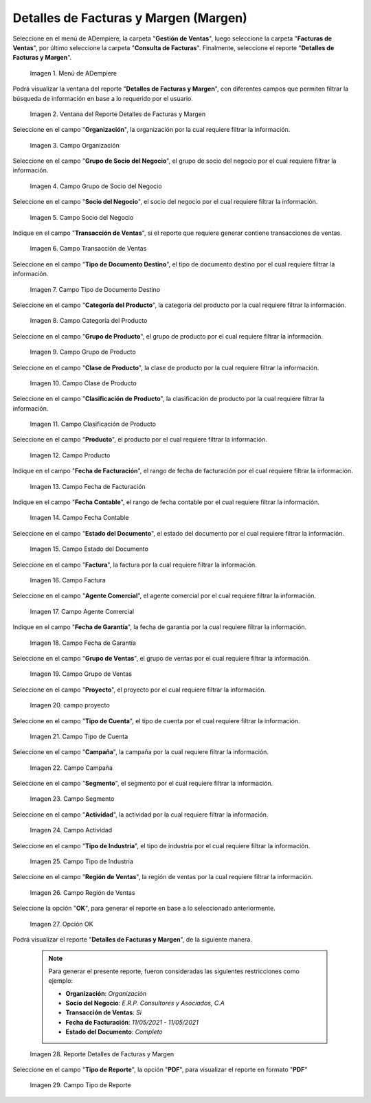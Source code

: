 .. |menú detalles de facturas y margen| image:: resources/invoice-and-margin-details-menu.png
.. |ventana del reporte detalles de facturas y margen| image:: resources/report-window-details-of-invoices-and-margin.png
.. |campo organización del reporte detalles de facturas y margen| image:: resources/field-organization-of-the-report-details-of-invoices-and-margin.png
.. |campo grupo de socio del negocio del reporte detalles de facturas y margen| image:: resources/business-partner-group-field-of-the-report-details-of-invoices-and-margin.png
.. |campo socio del negocio del reporte detalles de facturas y margen| image:: resources/business-partner-field-of-the-report-details-of-invoices-and-margin.png
.. |campo transacción de ventas del reporte detalles de facturas y margen| image:: resources/sales-transaction-field-of-the-report-details-of-invoices-and-margin.png
.. |campo tipo de documento destino del reporte detalles de facturas y margen| image:: resources/field-type-of-document-destination-of-the-report-details-of-invoices-and-margin.png
.. |campo categoría del producto del reporte detalles de facturas y margen| image:: resources/product-category-field-of-the-report-details-of-invoices-and-margin.png
.. |campo grupo de producto del reporte detalles de facturas y margen| image:: resources/product-group-field-of-the-report-details-of-invoices-and-margin.png
.. |campo clase de producto del reporte detalles de facturas y margen| image:: resources/product-class-field-of-the-report-details-of-invoices-and-margin.png
.. |campo clasificación de producto del reporte detalles de facturas y margen| image:: resources/product-classification-field-of-the-report-details-of-invoices-and-margin.png
.. |campo producto del reporte detalles de facturas y margen| image:: resources/product-field-of-the-report-details-of-invoices-and-margin.png
.. |campo fecha de facturación del reporte detalles de facturas y margen| image:: resources/invoice-date-field-of-the-report-details-of-invoices-and-margin.png
.. |campo fecha contable del reporte detalles de facturas y margen| image:: resources/field-accounting-date-of-the-report-details-of-invoices-and-margin.png
.. |campo estado del documento del reporte detalles de facturas y margen| image:: resources/status-field-of-the-report-document-details-of-invoices-and-margin.png
.. |campo factura del reporte detalles de facturas y margen| image:: resources/invoice-field-of-the-report-details-of-invoices-and-margin.png
.. |campo agente comercial del reporte detalles de facturas y margen| image:: resources/commercial-agent-field-of-the-report-details-of-invoices-and-margin.png
.. |campo fecha de garantía del reporte detalles de facturas y margen| image:: resources/field-warranty-date-of-the-report-details-of-invoices-and-margin.png
.. |campo grupo de ventas del reporte detalles de facturas y margen| image:: resources/sales-group-field-of-the-report-details-of-invoices-and-margin.png
.. |campo proyecto del reporte detalles de facturas y margen| image:: resources/project-field-of-the-report-details-of-invoices-and-margin.png
.. |campo tipo de cuenta del reporte detalles de facturas y margen| image:: resources/field-type-of-account-of-the-report-details-of-invoices-and-margin.png
.. |campo campaña del reporte detalles de facturas y margen| image:: resources/campaign-field-of-the-report-details-of-invoices-and-margin.png
.. |campo segmento del reporte detalles de facturas y margen| image:: resources/segment-field-of-the-report-details-of-invoices-and-margin.png
.. |campo actividad del reporte detalles de facturas y margen| image:: resources/activity-field-of-the-report-details-of-invoices-and-margin.png
.. |campo tipo de industria del reporte detalles de facturas y margen| image:: resources/field-type-of-industry-of-the-report-details-of-invoices-and-margin.png
.. |campo región de ventas del reporte detalles de facturas y margen| image:: resources/field-sales-region-of-the-report-details-of-invoices-and-margin.png
.. |opción ok del reporte detalles de facturas y margen| image:: resources/option-ok-of-the-report-details-of-invoices-and-margin.png
.. |reporte detalles de facturas y margen| image:: resources/report-details-of-invoices-and-margin.png
.. |campo tipo de reporte del reporte detalles de facturas y margen| image:: resources/report-type-field-of-the-report-details-of-invoices-and-margin.png


.. _documento/detalles-factura-y-margen:

**Detalles de Facturas y Margen (Margen)**
==========================================

Seleccione en el menú de ADempiere, la carpeta "**Gestión de Ventas**", luego seleccione la carpeta "**Facturas de Ventas**", por último seleccione la carpeta "**Consulta de Facturas**". Finalmente, seleccione el reporte "**Detalles de Facturas y Margen**".

    |menú detalles de facturas y margen|

    Imagen 1. Menú de ADempiere

Podrá visualizar la ventana del reporte  "**Detalles de Facturas y Margen**", con diferentes campos que permiten filtrar la búsqueda de información en base a lo requerido por el usuario.

    |ventana del reporte detalles de facturas y margen|

    Imagen 2. Ventana del Reporte Detalles de Facturas y Margen

Seleccione en el campo "**Organización**", la organización por la cual requiere filtrar la información.

    |campo organización del reporte detalles de facturas y margen|

    Imagen 3. Campo Organización

Seleccione en el campo "**Grupo de Socio del Negocio**", el grupo de socio del negocio por el cual requiere filtrar la información.

    |campo grupo de socio del negocio del reporte detalles de facturas y margen|

    Imagen 4. Campo Grupo de Socio del Negocio

Seleccione en el campo "**Socio del Negocio**", el socio del negocio por el cual requiere filtrar la información.

    |campo socio del negocio del reporte detalles de facturas y margen|

    Imagen 5. Campo Socio del Negocio

Indique en el campo "**Transacción de Ventas**", si el reporte que requiere generar contiene transacciones de ventas.

    |campo transacción de ventas del reporte detalles de facturas y margen|

    Imagen 6. Campo Transacción de Ventas

Seleccione en el campo "**Tipo de Documento Destino**", el tipo de documento destino por el cual requiere filtrar la información.

    |campo tipo de documento destino del reporte detalles de facturas y margen|

    Imagen 7. Campo Tipo de Documento Destino

Seleccione en el campo "**Categoría del Producto**", la categoría del producto por la cual requiere filtrar la información.

    |campo categoría del producto del reporte detalles de facturas y margen|

    Imagen 8. Campo Categoría del Producto

Seleccione en el campo "**Grupo de Producto**", el grupo de producto por el cual requiere filtrar la información.

    |campo grupo de producto del reporte detalles de facturas y margen|

    Imagen 9. Campo Grupo de Producto

Seleccione en el campo "**Clase de Producto**", la clase de producto por la cual requiere filtrar la información.

    |campo clase de producto del reporte detalles de facturas y margen|

    Imagen 10. Campo Clase de Producto

Seleccione en el campo "**Clasificación de Producto**", la clasificación de producto por la cual requiere filtrar la información.

    |campo clasificación de producto del reporte detalles de facturas y margen|

    Imagen 11. Campo Clasificación de Producto

Seleccione en el campo "**Producto**", el producto por el cual requiere filtrar la información.

    |campo producto del reporte detalles de facturas y margen|

    Imagen 12. Campo Producto

Indique en el campo "**Fecha de Facturación**", el rango de fecha de facturación por el cual requiere filtrar la información.

    |campo fecha de facturación del reporte detalles de facturas y margen|

    Imagen 13. Campo Fecha de Facturación

Indique en el campo "**Fecha Contable**", el rango de fecha contable por el cual requiere filtrar la información.

    |campo fecha contable del reporte detalles de facturas y margen|

    Imagen 14. Campo Fecha Contable

Seleccione en el campo "**Estado del Documento**", el estado del documento por el cual requiere filtrar la información.

    |campo estado del documento del reporte detalles de facturas y margen|

    Imagen 15. Campo Estado del Documento

Seleccione en el campo "**Factura**", la factura por la cual requiere filtrar la información.

    |campo factura del reporte detalles de facturas y margen|

    Imagen 16. Campo Factura

Seleccione en el campo "**Agente Comercial**", el agente comercial por el cual requiere filtrar la información.

    |campo agente comercial del reporte detalles de facturas y margen|

    Imagen 17. Campo Agente Comercial

Indique en el campo "**Fecha de Garantía**", la fecha de garantía por la cual requiere filtrar la información.

    |campo fecha de garantía del reporte detalles de facturas y margen|

    Imagen 18. Campo Fecha de Garantía

Seleccione en el campo "**Grupo de Ventas**", el grupo de ventas por el cual requiere filtrar la información.

    |campo grupo de ventas del reporte detalles de facturas y margen|

    Imagen 19. Campo Grupo de Ventas

Seleccione en el campo "**Proyecto**", el proyecto por el cual requiere filtrar la información.

    |campo proyecto del reporte detalles de facturas y margen|

    Imagen 20. campo proyecto

Seleccione en el campo "**Tipo de Cuenta**", el tipo de cuenta por el cual requiere filtrar la información.

    |campo tipo de cuenta del reporte detalles de facturas y margen|

    Imagen 21. Campo Tipo de Cuenta

Seleccione en el campo "**Campaña**", la campaña por la cual requiere filtrar la información.

    |campo campaña del reporte detalles de facturas y margen|

    Imagen 22. Campo Campaña

Seleccione en el campo "**Segmento**", el segmento por el cual requiere filtrar la información.

    |campo segmento del reporte detalles de facturas y margen|

    Imagen 23. Campo Segmento

Seleccione en el campo "**Actividad**", la actividad por la cual requiere filtrar la información.

    |campo actividad del reporte detalles de facturas y margen|

    Imagen 24. Campo Actividad

Seleccione en el campo "**Tipo de Industria**", el tipo de industria por el cual requiere filtrar la información.

    |campo tipo de industria del reporte detalles de facturas y margen|

    Imagen 25. Campo Tipo de Industria

Seleccione en el campo "**Región de Ventas**", la región de ventas por la cual requiere filtrar la información.

    |campo región de ventas del reporte detalles de facturas y margen|

    Imagen 26. Campo Región de Ventas

Seleccione la opción "**OK**", para generar el reporte en base a lo seleccionado anteriormente.

    |opción ok del reporte detalles de facturas y margen|

    Imagen 27. Opción OK

Podrá visualizar el reporte "**Detalles de Facturas y Margen**", de la siguiente manera.

    .. note::

        Para generar el presente reporte, fueron consideradas las siguientes restricciones como ejemplo:

        - **Organización**: *Organización*
        - **Socio del Negocio**: *E.R.P. Consultores y Asociados, C.A*
        - **Transacción de Ventas**: *Si*
        - **Fecha de Facturación**: *11/05/2021 - 11/05/2021*
        - **Estado del Documento**: *Completo*

    |reporte detalles de facturas y margen|

    Imagen 28. Reporte Detalles de Facturas y Margen

Seleccione en el campo "**Tipo de Reporte**", la opción "**PDF**", para visualizar el reporte en formato "**PDF**"

    |campo tipo de reporte del reporte detalles de facturas y margen|

    Imagen 29. Campo Tipo de Reporte